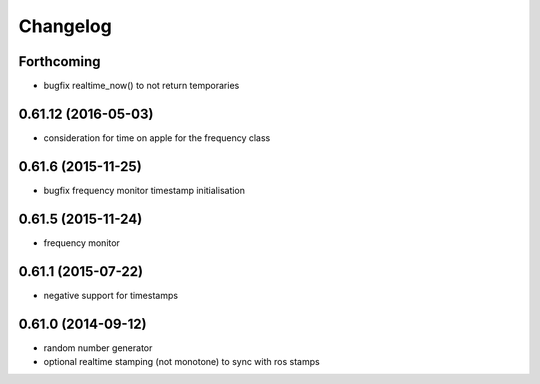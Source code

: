 =========
Changelog
=========

Forthcoming
-----------
* bugfix realtime_now() to not return temporaries

0.61.12 (2016-05-03)
--------------------
* consideration for time on apple for the frequency class

0.61.6 (2015-11-25)
-------------------
* bugfix frequency monitor timestamp initialisation

0.61.5 (2015-11-24)
-------------------
* frequency monitor

0.61.1 (2015-07-22)
-------------------
* negative support for timestamps

0.61.0 (2014-09-12)
-------------------
* random number generator
* optional realtime stamping (not monotone) to sync with ros stamps

